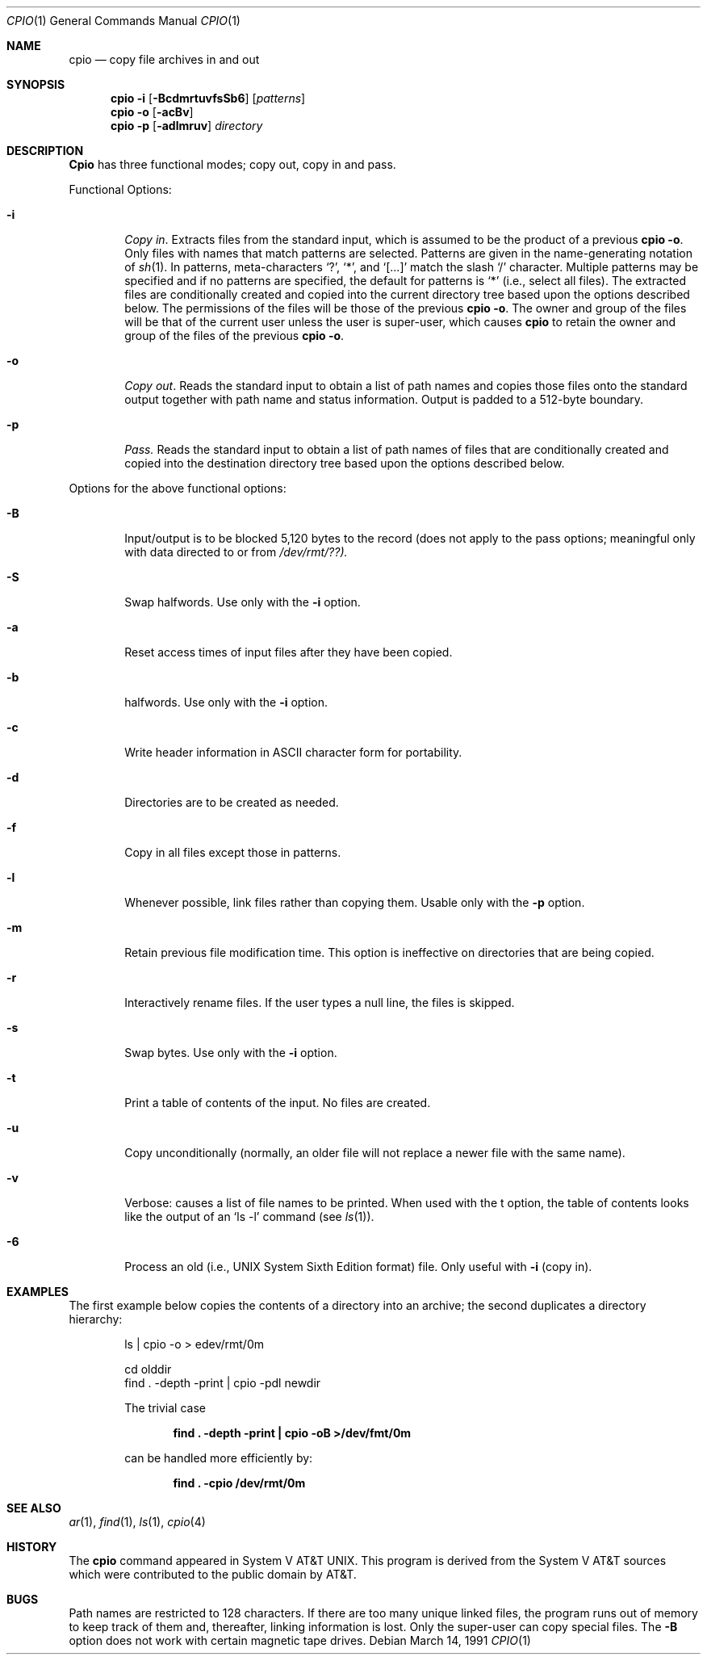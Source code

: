 .\" Copyright (c) 1990 The Regents of the University of California.
.\" All rights reserved.
.\"
.\" Redistribution and use in source and binary forms, with or without
.\" modification, are permitted provided that the following conditions
.\" are met:
.\" 1. Redistributions of source code must retain the above copyright
.\"    notice, this list of conditions and the following disclaimer.
.\" 2. Redistributions in binary form must reproduce the above copyright
.\"    notice, this list of conditions and the following disclaimer in the
.\"    documentation and/or other materials provided with the distribution.
.\" 3. All advertising materials mentioning features or use of this software
.\"    must display the following acknowledgement:
.\"	This product includes software developed by the University of
.\"	California, Berkeley and its contributors.
.\" 4. Neither the name of the University nor the names of its contributors
.\"    may be used to endorse or promote products derived from this software
.\"    without specific prior written permission.
.\"
.\" THIS SOFTWARE IS PROVIDED BY THE REGENTS AND CONTRIBUTORS ``AS IS'' AND
.\" ANY EXPRESS OR IMPLIED WARRANTIES, INCLUDING, BUT NOT LIMITED TO, THE
.\" IMPLIED WARRANTIES OF MERCHANTABILITY AND FITNESS FOR A PARTICULAR PURPOSE
.\" ARE DISCLAIMED.  IN NO EVENT SHALL THE REGENTS OR CONTRIBUTORS BE LIABLE
.\" FOR ANY DIRECT, INDIRECT, INCIDENTAL, SPECIAL, EXEMPLARY, OR CONSEQUENTIAL
.\" DAMAGES (INCLUDING, BUT NOT LIMITED TO, PROCUREMENT OF SUBSTITUTE GOODS
.\" OR SERVICES; LOSS OF USE, DATA, OR PROFITS; OR BUSINESS INTERRUPTION)
.\" HOWEVER CAUSED AND ON ANY THEORY OF LIABILITY, WHETHER IN CONTRACT, STRICT
.\" LIABILITY, OR TORT (INCLUDING NEGLIGENCE OR OTHERWISE) ARISING IN ANY WAY
.\" OUT OF THE USE OF THIS SOFTWARE, EVEN IF ADVISED OF THE POSSIBILITY OF
.\" SUCH DAMAGE.
.\"
.\"     @(#)cpio.1	5.6 (Berkeley) 3/14/91
.\"
.Dd March 14, 1991
.Dt CPIO 1
.Os
.Sh NAME
.Nm cpio
.Nd copy file archives in and out
.Sh SYNOPSIS
.Nm cpio
.Fl i
.Op Fl BcdmrtuvfsSb6
.Op Ar patterns
.Nm cpio
.Fl o
.Op Fl acBv
.Nm cpio
.Fl p
.Op Fl adlmruv
.Ar directory
.Sh DESCRIPTION
.Nm Cpio
has three functional modes; copy out, copy in and pass.
.Pp
Functional Options:
.Bl -tag -width 4n
.It Fl i
.Em Copy in .
Extracts files from the standard input,
which is assumed to be the product of a previous
.Nm cpio
.Fl o .
Only files with names that match patterns are selected.
Patterns are given in the name-generating notation of
.Xr sh 1 .
In patterns, meta-characters
.Ql \&? ,
.Ql \&* ,
and
.Ql [...]
match the
slash
.Ql \&/
character.  Multiple patterns may be specified and
if no patterns are specified, the default for patterns is
.Ql \&*
(i.e., select all files).  The extracted files are
conditionally created and copied into the current directory
tree based upon the options described below.  The
permissions of the files will be those of the previous
.Nm cpio
.Fl o .
The owner and group of the files will be that of the
current user unless the user is super-user, which causes
.Nm cpio
to retain the owner and group of the files of the
previous
.Nm cpio
.Fl o .
.It Fl o
.Em Copy out .
Reads the standard input to obtain a list
of path names and copies those files onto the standard
output together with path name and status information.
Output is padded to a 512-byte boundary.
.It Fl p
.Em Pass.
Reads the standard input to obtain a list of
path names of files that are conditionally created and
copied into the destination directory tree based upon the
options described below.
.El
.Pp
Options for the above functional options:
.Bl -tag -width 4n
.It Fl B
Input/output is to be blocked 5,120 bytes to the record
(does not apply to the pass options; meaningful only
with data directed to or from
.Pa /dev/rmt/??).
.It Fl S
Swap halfwords.  Use only with the
.Fl i
option.
.It Fl a
Reset access times of input files after they have been
copied.
.It Fl b
halfwords.  Use only with the
.Fl i
option.
.It Fl c
Write header information in ASCII character form for
portability.
.It Fl d
Directories are to be created as needed.
.It Fl f
Copy in all files except those in patterns.
.It Fl l
Whenever possible, link files rather than copying them.
Usable only with the
.Fl p
option.
.It Fl m
Retain previous file modification time.  This option is
ineffective on directories that are being copied.
.It Fl r
Interactively rename files.  If the user types a null
line, the files is skipped.
.It Fl s
Swap bytes.  Use only with the
.Fl i
option.
.It Fl t
Print a table of contents of the input.  No files are
created.
.It Fl u
Copy unconditionally (normally, an older file will not
replace a newer file with the same name).
.It Fl v
Verbose: causes a list of file names to be printed.
When used with the t option, the table of contents
looks like the output of an
.Ql ls -l
command (see
.Xr ls 1 ) .
.It Fl 6
Process an old (i.e., UNIX System Sixth Edition format)
file.  Only useful with
.Fl i
(copy in).
.El
.Sh EXAMPLES
The first example below copies the contents of a directory
into an archive; the second duplicates a directory
hierarchy:
.Pp
.Bd -literal -offset indent
ls  \&| cpio -o > edev/rmt/0m

cd olddir
find \&. -depth -print \&|  cpio -pdl newdir
.Pp
The trivial case
.Pp
.Dl find \&. -depth -print \&|  cpio -oB >/dev/fmt/0m
.Pp
can be handled more efficiently by:
.Pp
.Dl find \&. -cpio /dev/rmt/0m
.Sh SEE ALSO
.Xr ar 1 ,
.Xr find 1 ,
.Xr ls 1 ,
.Xr cpio 4
.Sh HISTORY
The
.Nm cpio
command appeared in System V AT&T UNIX.  This program is derived
from the System V AT&T sources which were contributed to the public
domain by AT&T.
.Sh BUGS
Path names are restricted to 128 characters.  If there are
too many unique linked files, the program runs out of memory
to keep track of them and, thereafter, linking information
is lost.  Only the super-user can copy special files.  The
.Fl B
option does not work with certain magnetic tape drives.
